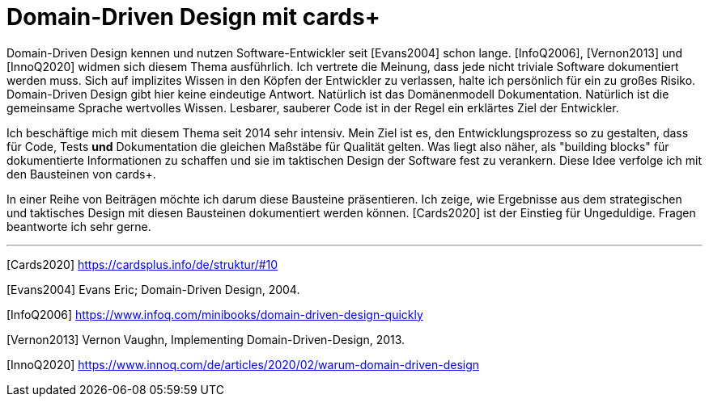 = Domain-Driven Design mit cards+

Domain-Driven Design kennen und nutzen Software-Entwickler seit [Evans2004] schon lange.
[InfoQ2006], [Vernon2013] und [InnoQ2020] widmen sich diesem Thema ausführlich.
Ich vertrete die Meinung, dass jede nicht triviale Software dokumentiert werden muss.
Sich auf implizites Wissen in den Köpfen der Entwickler zu verlassen, halte ich persönlich für ein zu großes Risiko. 
Domain-Driven Design gibt hier keine eindeutige Antwort.
Natürlich ist das Domänenmodell Dokumentation. Natürlich ist die gemeinsame Sprache wertvolles Wissen. Lesbarer, sauberer Code ist in der Regel ein erklärtes Ziel der Entwickler.

Ich beschäftige mich mit diesem Thema seit 2014 sehr intensiv.
Mein Ziel ist es, den Entwicklungsprozess so zu gestalten, dass für Code, Tests *und* Dokumentation die gleichen Maßstäbe für Qualität gelten.
Was liegt also näher, als "building blocks" für dokumentierte Informationen zu schaffen und sie im taktischen Design der Software fest zu verankern.
Diese Idee verfolge ich mit den Bausteinen von cards+.

In einer Reihe von Beiträgen möchte ich darum diese Bausteine präsentieren.
Ich zeige, wie Ergebnisse aus dem strategischen und taktisches Design mit diesen Bausteinen dokumentiert werden können.
[Cards2020] ist der Einstieg für Ungeduldige.
Fragen beantworte ich sehr gerne.

---

[Cards2020] https://cardsplus.info/de/struktur/#10

[Evans2004] Evans Eric; Domain-Driven Design, 2004.

[InfoQ2006] https://www.infoq.com/minibooks/domain-driven-design-quickly

[Vernon2013] Vernon Vaughn, Implementing Domain-Driven-Design, 2013.

[InnoQ2020] https://www.innoq.com/de/articles/2020/02/warum-domain-driven-design
